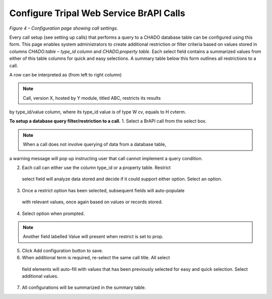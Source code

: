 Configure Tripal Web Service BrAPI Calls
========================================

.. image:: configuration-configure-call.png

*Figure 4 – Configuration page showing call settings.*

Every call setup (see setting up calls) that performs a query to a CHADO database
table can be configured using this form. This page enables system administrators
to create additional restriction or filter criteria based on values stored in
columns *CHADO.table – type_id column* and *CHADO.property table*.
Each select field contains a summarized values from either of this table columns
for quick and easy selections. A summary table below this form outlines all
restrictions to a call.

A row can be interpreted as (from left to right column)

.. note:: Call, version X, hosted by Y module, titled ABC, restricts its results
by type_id/value column, where its type_id value is of type W cv, equals to H cvterm.

**To setup a database query filter/restriction to a call.**
1.	Select a BrAPI call from the select box.

.. note:: When a call does not involve querying of data from a database table,
a warning message will pop up instructing user that call cannot implement a
query condition.

2.	Each call can either use the column type_id or a property table. Restrict
    select field will analyze data stored and decide if it could support either
    option. Select an option.
3.	Once a restrict option has been selected, subsequent fields will auto-populate
    with relevant values, once again based on values or records stored.
4.	Select option when prompted.

.. note:: Another field labelled Value will present when restrict is set to prop.

5.	Click Add configuration button to save.
6.	When additional term is required, re-select the same call title. All select
    field elements will auto-fill with values that has been previously selected
    for easy and quick selection. Select additional values.
7.	All configurations will be summarized in the summary table.
